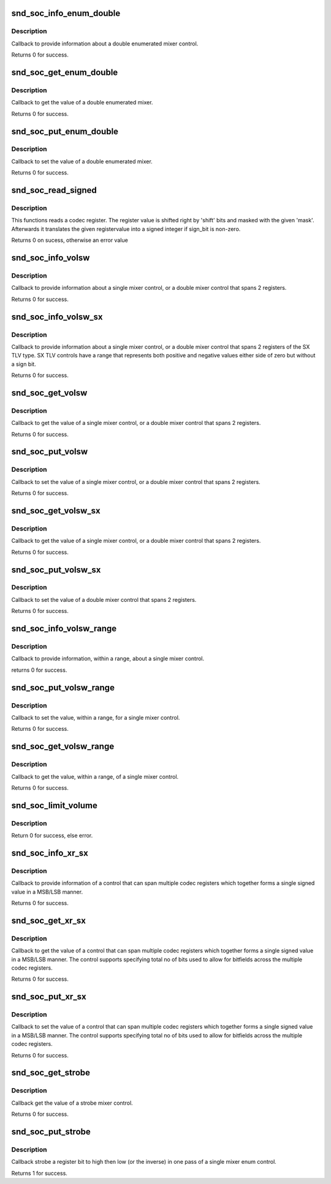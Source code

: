 .. -*- coding: utf-8; mode: rst -*-
.. src-file: sound/soc/soc-ops.c

.. _`snd_soc_info_enum_double`:

snd_soc_info_enum_double
========================

.. c:function:: int snd_soc_info_enum_double(struct snd_kcontrol *kcontrol, struct snd_ctl_elem_info *uinfo)

    enumerated double mixer info callback

    :param struct snd_kcontrol \*kcontrol:
        mixer control

    :param struct snd_ctl_elem_info \*uinfo:
        control element information

.. _`snd_soc_info_enum_double.description`:

Description
-----------

Callback to provide information about a double enumerated
mixer control.

Returns 0 for success.

.. _`snd_soc_get_enum_double`:

snd_soc_get_enum_double
=======================

.. c:function:: int snd_soc_get_enum_double(struct snd_kcontrol *kcontrol, struct snd_ctl_elem_value *ucontrol)

    enumerated double mixer get callback

    :param struct snd_kcontrol \*kcontrol:
        mixer control

    :param struct snd_ctl_elem_value \*ucontrol:
        control element information

.. _`snd_soc_get_enum_double.description`:

Description
-----------

Callback to get the value of a double enumerated mixer.

Returns 0 for success.

.. _`snd_soc_put_enum_double`:

snd_soc_put_enum_double
=======================

.. c:function:: int snd_soc_put_enum_double(struct snd_kcontrol *kcontrol, struct snd_ctl_elem_value *ucontrol)

    enumerated double mixer put callback

    :param struct snd_kcontrol \*kcontrol:
        mixer control

    :param struct snd_ctl_elem_value \*ucontrol:
        control element information

.. _`snd_soc_put_enum_double.description`:

Description
-----------

Callback to set the value of a double enumerated mixer.

Returns 0 for success.

.. _`snd_soc_read_signed`:

snd_soc_read_signed
===================

.. c:function:: int snd_soc_read_signed(struct snd_soc_component *component, unsigned int reg, unsigned int mask, unsigned int shift, unsigned int sign_bit, int *signed_val)

    Read a codec register and interprete as signed value

    :param struct snd_soc_component \*component:
        component

    :param unsigned int reg:
        Register to read

    :param unsigned int mask:
        Mask to use after shifting the register value

    :param unsigned int shift:
        Right shift of register value

    :param unsigned int sign_bit:
        Bit that describes if a number is negative or not.

    :param int \*signed_val:
        Pointer to where the read value should be stored

.. _`snd_soc_read_signed.description`:

Description
-----------

This functions reads a codec register. The register value is shifted right
by 'shift' bits and masked with the given 'mask'. Afterwards it translates
the given registervalue into a signed integer if sign_bit is non-zero.

Returns 0 on sucess, otherwise an error value

.. _`snd_soc_info_volsw`:

snd_soc_info_volsw
==================

.. c:function:: int snd_soc_info_volsw(struct snd_kcontrol *kcontrol, struct snd_ctl_elem_info *uinfo)

    single mixer info callback

    :param struct snd_kcontrol \*kcontrol:
        mixer control

    :param struct snd_ctl_elem_info \*uinfo:
        control element information

.. _`snd_soc_info_volsw.description`:

Description
-----------

Callback to provide information about a single mixer control, or a double
mixer control that spans 2 registers.

Returns 0 for success.

.. _`snd_soc_info_volsw_sx`:

snd_soc_info_volsw_sx
=====================

.. c:function:: int snd_soc_info_volsw_sx(struct snd_kcontrol *kcontrol, struct snd_ctl_elem_info *uinfo)

    Mixer info callback for SX TLV controls

    :param struct snd_kcontrol \*kcontrol:
        mixer control

    :param struct snd_ctl_elem_info \*uinfo:
        control element information

.. _`snd_soc_info_volsw_sx.description`:

Description
-----------

Callback to provide information about a single mixer control, or a double
mixer control that spans 2 registers of the SX TLV type. SX TLV controls
have a range that represents both positive and negative values either side
of zero but without a sign bit.

Returns 0 for success.

.. _`snd_soc_get_volsw`:

snd_soc_get_volsw
=================

.. c:function:: int snd_soc_get_volsw(struct snd_kcontrol *kcontrol, struct snd_ctl_elem_value *ucontrol)

    single mixer get callback

    :param struct snd_kcontrol \*kcontrol:
        mixer control

    :param struct snd_ctl_elem_value \*ucontrol:
        control element information

.. _`snd_soc_get_volsw.description`:

Description
-----------

Callback to get the value of a single mixer control, or a double mixer
control that spans 2 registers.

Returns 0 for success.

.. _`snd_soc_put_volsw`:

snd_soc_put_volsw
=================

.. c:function:: int snd_soc_put_volsw(struct snd_kcontrol *kcontrol, struct snd_ctl_elem_value *ucontrol)

    single mixer put callback

    :param struct snd_kcontrol \*kcontrol:
        mixer control

    :param struct snd_ctl_elem_value \*ucontrol:
        control element information

.. _`snd_soc_put_volsw.description`:

Description
-----------

Callback to set the value of a single mixer control, or a double mixer
control that spans 2 registers.

Returns 0 for success.

.. _`snd_soc_get_volsw_sx`:

snd_soc_get_volsw_sx
====================

.. c:function:: int snd_soc_get_volsw_sx(struct snd_kcontrol *kcontrol, struct snd_ctl_elem_value *ucontrol)

    single mixer get callback

    :param struct snd_kcontrol \*kcontrol:
        mixer control

    :param struct snd_ctl_elem_value \*ucontrol:
        control element information

.. _`snd_soc_get_volsw_sx.description`:

Description
-----------

Callback to get the value of a single mixer control, or a double mixer
control that spans 2 registers.

Returns 0 for success.

.. _`snd_soc_put_volsw_sx`:

snd_soc_put_volsw_sx
====================

.. c:function:: int snd_soc_put_volsw_sx(struct snd_kcontrol *kcontrol, struct snd_ctl_elem_value *ucontrol)

    double mixer set callback

    :param struct snd_kcontrol \*kcontrol:
        mixer control

    :param struct snd_ctl_elem_value \*ucontrol:
        control element information

.. _`snd_soc_put_volsw_sx.description`:

Description
-----------

Callback to set the value of a double mixer control that spans 2 registers.

Returns 0 for success.

.. _`snd_soc_info_volsw_range`:

snd_soc_info_volsw_range
========================

.. c:function:: int snd_soc_info_volsw_range(struct snd_kcontrol *kcontrol, struct snd_ctl_elem_info *uinfo)

    single mixer info callback with range.

    :param struct snd_kcontrol \*kcontrol:
        mixer control

    :param struct snd_ctl_elem_info \*uinfo:
        control element information

.. _`snd_soc_info_volsw_range.description`:

Description
-----------

Callback to provide information, within a range, about a single
mixer control.

returns 0 for success.

.. _`snd_soc_put_volsw_range`:

snd_soc_put_volsw_range
=======================

.. c:function:: int snd_soc_put_volsw_range(struct snd_kcontrol *kcontrol, struct snd_ctl_elem_value *ucontrol)

    single mixer put value callback with range.

    :param struct snd_kcontrol \*kcontrol:
        mixer control

    :param struct snd_ctl_elem_value \*ucontrol:
        control element information

.. _`snd_soc_put_volsw_range.description`:

Description
-----------

Callback to set the value, within a range, for a single mixer control.

Returns 0 for success.

.. _`snd_soc_get_volsw_range`:

snd_soc_get_volsw_range
=======================

.. c:function:: int snd_soc_get_volsw_range(struct snd_kcontrol *kcontrol, struct snd_ctl_elem_value *ucontrol)

    single mixer get callback with range

    :param struct snd_kcontrol \*kcontrol:
        mixer control

    :param struct snd_ctl_elem_value \*ucontrol:
        control element information

.. _`snd_soc_get_volsw_range.description`:

Description
-----------

Callback to get the value, within a range, of a single mixer control.

Returns 0 for success.

.. _`snd_soc_limit_volume`:

snd_soc_limit_volume
====================

.. c:function:: int snd_soc_limit_volume(struct snd_soc_card *card, const char *name, int max)

    Set new limit to an existing volume control.

    :param struct snd_soc_card \*card:
        where to look for the control

    :param const char \*name:
        Name of the control

    :param int max:
        new maximum limit

.. _`snd_soc_limit_volume.description`:

Description
-----------

Return 0 for success, else error.

.. _`snd_soc_info_xr_sx`:

snd_soc_info_xr_sx
==================

.. c:function:: int snd_soc_info_xr_sx(struct snd_kcontrol *kcontrol, struct snd_ctl_elem_info *uinfo)

    signed multi register info callback

    :param struct snd_kcontrol \*kcontrol:
        mreg control

    :param struct snd_ctl_elem_info \*uinfo:
        control element information

.. _`snd_soc_info_xr_sx.description`:

Description
-----------

Callback to provide information of a control that can
span multiple codec registers which together
forms a single signed value in a MSB/LSB manner.

Returns 0 for success.

.. _`snd_soc_get_xr_sx`:

snd_soc_get_xr_sx
=================

.. c:function:: int snd_soc_get_xr_sx(struct snd_kcontrol *kcontrol, struct snd_ctl_elem_value *ucontrol)

    signed multi register get callback

    :param struct snd_kcontrol \*kcontrol:
        mreg control

    :param struct snd_ctl_elem_value \*ucontrol:
        control element information

.. _`snd_soc_get_xr_sx.description`:

Description
-----------

Callback to get the value of a control that can span
multiple codec registers which together forms a single
signed value in a MSB/LSB manner. The control supports
specifying total no of bits used to allow for bitfields
across the multiple codec registers.

Returns 0 for success.

.. _`snd_soc_put_xr_sx`:

snd_soc_put_xr_sx
=================

.. c:function:: int snd_soc_put_xr_sx(struct snd_kcontrol *kcontrol, struct snd_ctl_elem_value *ucontrol)

    signed multi register get callback

    :param struct snd_kcontrol \*kcontrol:
        mreg control

    :param struct snd_ctl_elem_value \*ucontrol:
        control element information

.. _`snd_soc_put_xr_sx.description`:

Description
-----------

Callback to set the value of a control that can span
multiple codec registers which together forms a single
signed value in a MSB/LSB manner. The control supports
specifying total no of bits used to allow for bitfields
across the multiple codec registers.

Returns 0 for success.

.. _`snd_soc_get_strobe`:

snd_soc_get_strobe
==================

.. c:function:: int snd_soc_get_strobe(struct snd_kcontrol *kcontrol, struct snd_ctl_elem_value *ucontrol)

    strobe get callback

    :param struct snd_kcontrol \*kcontrol:
        mixer control

    :param struct snd_ctl_elem_value \*ucontrol:
        control element information

.. _`snd_soc_get_strobe.description`:

Description
-----------

Callback get the value of a strobe mixer control.

Returns 0 for success.

.. _`snd_soc_put_strobe`:

snd_soc_put_strobe
==================

.. c:function:: int snd_soc_put_strobe(struct snd_kcontrol *kcontrol, struct snd_ctl_elem_value *ucontrol)

    strobe put callback

    :param struct snd_kcontrol \*kcontrol:
        mixer control

    :param struct snd_ctl_elem_value \*ucontrol:
        control element information

.. _`snd_soc_put_strobe.description`:

Description
-----------

Callback strobe a register bit to high then low (or the inverse)
in one pass of a single mixer enum control.

Returns 1 for success.

.. This file was automatic generated / don't edit.

